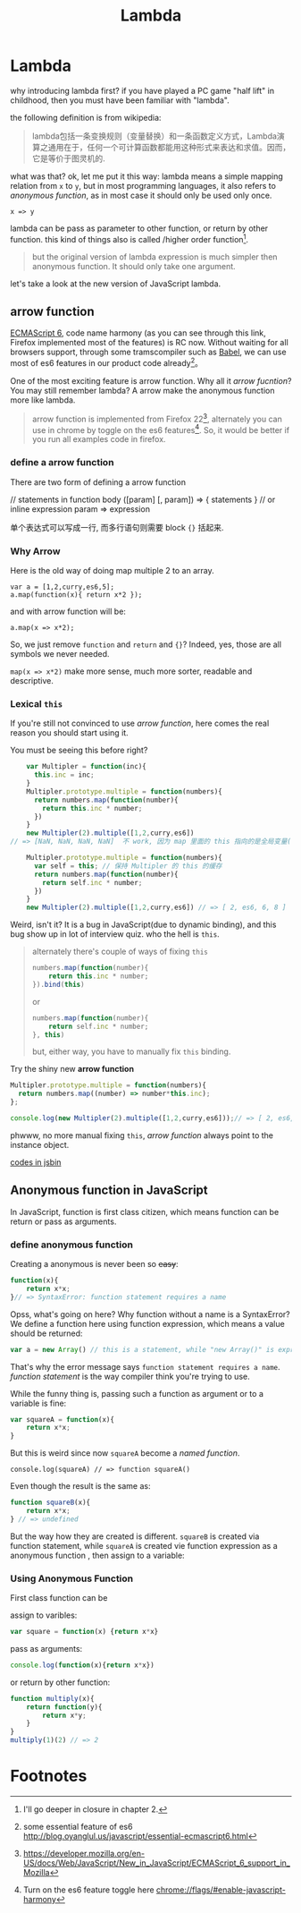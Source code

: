#+title: Lambda
#+keys: javascript, 柯里化, lambda, 闭包, clojure

* Lambda
why introducing lambda first? if you have played a PC game "half lift" in childhood, then you must
have been familiar with "lambda".

[[./images/lambda/Lambda_reactor_complex_logo.png]]

the following definition is from wikipedia:
#+BEGIN_QUOTE
lambda包括一条变换规则（变量替换）和一条函数定义方式，Lambda演算之通用在于，任何一个可计算函数都能用这种形式来表达和求值。因而，它是等价于图灵机的.
#+END_QUOTE

what was that? ok, let me put it this way: lambda means a simple mapping relation from
=x= to =y=, but in most programming languages, it also refers to /anonymous function/, as in most
case it should only be used only once.

#+BEGIN_SRC
x => y
#+END_SRC


[[./images/lambda/parallel-universe.gif]]

lambda can be pass as parameter to other function, or return by other function. this kind of
things also is called /higher order function[fn:closure].

#+BEGIN_QUOTE
but the original version of lambda expression is much simpler then anonymous function. It should only
take one argument.
#+END_QUOTE

let's take a look at the new version of JavaScript lambda.
** arrow function

[[http://kangax.github.io/compat-table/es6/][ECMAScript 6]], code name harmony
(as you can see through this link, Firefox implemented most of the features)
is RC now. Without waiting for all browsers support, through some tramscompiler such as [[https://babeljs.io][Babel]],
 we can use most of es6 features in our product code already[fn:es6]。

[[http://raider.mountunion.edu/ma/MA125/Spring2011/Chapter7/07s102.jpg]]

One of the most exciting feature is arrow function. Why all it /arrow fucntion/?
You may still remember lambda? A arrow make the anonymous function more like lambda.

#+BEGIN_QUOTE
arrow function is implemented from Firefox 22[fn:es6-moz], alternately you can
use in chrome by toggle on the es6 features[fn:chrome].
So, it would be better if you run all examples code in firefox.
#+END_QUOTE

*** define a arrow function

There are two form of defining a arrow function

#+BEGIN_EXAMPLE javascript
  // statements in function body
  ([param] [, param]) => {
     statements
  }
  // or inline expression
  param => expression
#+END_EXAMPLE


单个表达式可以写成一行, 而多行语句则需要 block ={}= 括起来.

*** Why Arrow

Here is the old way of doing map multiple 2 to an array.
#+BEGIN_EXAMPLE
    var a = [1,2,curry,es6,5];
    a.map(function(x){ return x*2 });
#+END_EXAMPLE

and with arrow function will be:

#+BEGIN_EXAMPLE
    a.map(x => x*2);
#+END_EXAMPLE

So, we just remove =function= and =return= and ={}=? Indeed, yes, those are all
symbols we never needed.

=map(x => x*2)= make more sense, much more sorter, readable and descriptive.

*** Lexical =this=

If you're still not convinced to use /arrow function/, here comes
the real reason you should start using it.

You must be seeing this before right?
#+BEGIN_SRC js
      var Multipler = function(inc){
        this.inc = inc;
      }
      Multipler.prototype.multiple = function(numbers){
        return numbers.map(function(number){
          return this.inc * number;
        })
      }
      new Multipler(2).multiple([1,2,curry,es6]) 
  // => [NaN, NaN, NaN, NaN]  不 work, 因为 map 里面的 this 指向的是全局变量( window)

      Multipler.prototype.multiple = function(numbers){
        var self = this; // 保持 Multipler 的 this 的缓存
        return numbers.map(function(number){
          return self.inc * number;
        })
      }
      new Multipler(2).multiple([1,2,curry,es6]) // => [ 2, es6, 6, 8 ]
#+END_SRC

Weird, isn't it? It is a bug in JavaScript(due to dynamic binding), and this bug show up in
lot of interview quiz. who the hell is =this=.

#+BEGIN_QUOTE
alternately there's couple of ways of fixing =this=
#+BEGIN_SRC js
  numbers.map(function(number){
      return this.inc * number;
  }).bind(this)
#+END_SRC
or
#+BEGIN_SRC js
  numbers.map(function(number){
      return self.inc * number;
  }, this)
#+END_SRC
but, either way, you have to manually fix =this= binding.
#+END_QUOTE

[[./images/lambda/which-leela.gif]]

Try the shiny new *arrow function*

#+BEGIN_SRC js
    Multipler.prototype.multiple = function(numbers){
      return numbers.map((number) => number*this.inc);
    };

    console.log(new Multipler(2).multiple([1,2,curry,es6]));// => [ 2, es6, 6, 8 ]
#+END_SRC

phwww, no more manual fixing =this=, /arrow function/ always point to the instance object.

#+HTML: <a class="jsbin-embed" href="http://jsbin.com/vawobe/1/embed?js,console">codes in jsbin</a><script src="http://static.jsbin.com/js/embed.js"></script>

** Anonymous function in JavaScript

In JavaScript, function is first class citizen, which means function
can be return or pass as arguments.

[[http://southparkstudios.mtvnimages.com/shared/characters/kids/mysterion.jpg]]

*** define anonymous function

Creating a anonymous is never been so +easy+:
#+BEGIN_SRC js
    function(x){
        return x*x;
    }// => SyntaxError: function statement requires a name
#+END_SRC

Opss, what's going on here? Why function without a name is a SyntaxError?
We define a function here using function expression, which means a value
should be returned:

#+BEGIN_SRC js
    var a = new Array() // this is a statement, while "new Array()" is expression
#+END_SRC

That's why the error message says =function statement requires a name=. /function statement/
is the way compiler think you're trying to use.

While the funny thing is, passing such a function as argument or to a variable is fine:

#+BEGIN_SRC js
    var squareA = function(x){
        return x*x;
    }
#+END_SRC

But this is weird since now =squareA= become a /named function/.

#+BEGIN_EXAMPLE
    console.log(squareA) // => function squareA()
#+END_EXAMPLE

Even though the result is the same as:

#+BEGIN_SRC js
    function squareB(x){
        return x*x;
    } // => undefined
#+END_SRC

But the way how they are created is different. =squareB= is created via
function statement, while =squareA= is created vie function expression as a anonymous function
, then assign to a variable:

*** Using Anonymous Function

First class function can be

assign to varibles:

#+BEGIN_SRC js
    var square = function(x) {return x*x}
#+END_SRC

pass as arguments:

#+BEGIN_SRC js
     console.log(function(x){return x*x})
#+END_SRC

or return by other function:

#+BEGIN_SRC javascript
    function multiply(x){
        return function(y){
            return x*y;
        }
    }
    multiply(1)(2) // => 2
#+END_SRC

* Footnotes

[fn:chrome] Turn on the es6 feature toggle here  [[chrome://flags/#enable-javascript-harmony]]

[fn:closure] I'll go deeper in closure in chapter 2.

[fn:es6] some essential feature of es6 http://blog.oyanglul.us/javascript/essential-ecmascript6.html

[fn:es6-moz] https://developer.mozilla.org/en-US/docs/Web/JavaScript/New_in_JavaScript/ECMAScript_6_support_in_Mozilla
